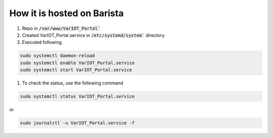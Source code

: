 How it is hosted on Barista
=================

#. Repo in :code:`/var/www/VarIOT_Portal``
#. Created VarIOT_Portal.service in :code:`/etc/systemd/system`` directory
#. Executed following

.. code-block:: sh

  sudo systemctl daemon-reload
  sudo systemctl enable VarIOT_Portal.service
  sudo systemctl start VarIOT_Portal.service

#. To check the status, use the following command

.. code-block:: sh

  sudo systemctl status VarIOT_Portal.service

or

.. code-block:: sh

  sudo journalctl -u VarIOT_Portal.service -f